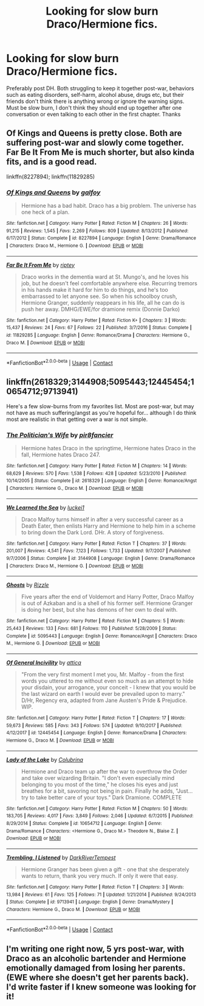 #+TITLE: Looking for slow burn Draco/Hermione fics.

* Looking for slow burn Draco/Hermione fics.
:PROPERTIES:
:Author: cressi_black
:Score: 5
:DateUnix: 1522739405.0
:DateShort: 2018-Apr-03
:FlairText: Request
:END:
Preferably post DH. Both struggling to keep it together post-war, behaviors such as eating disorders, self-harm, alcohol abuse, drugs etc, but their friends don't think there is anything wrong or ignore the warning signs. Must be slow burn, I don't think they should end up together after one conversation or even talking to each other in the first chapter. Thanks


** Of Kings and Queens is pretty close. Both are suffering post-war and slowly come together. Far Be It From Me is much shorter, but also kinda fits, and is a good read.

linkffn(8227894); linkffn(11829285)
:PROPERTIES:
:Author: Boris_The_Unbeliever
:Score: 3
:DateUnix: 1522758777.0
:DateShort: 2018-Apr-03
:END:

*** [[https://www.fanfiction.net/s/8227894/1/][*/Of Kings and Queens/*]] by [[https://www.fanfiction.net/u/2812767/galfoy][/galfoy/]]

#+begin_quote
  Hermione has a bad habit. Draco has a big problem. The universe has one heck of a plan.
#+end_quote

^{/Site/:} ^{fanfiction.net} ^{*|*} ^{/Category/:} ^{Harry} ^{Potter} ^{*|*} ^{/Rated/:} ^{Fiction} ^{M} ^{*|*} ^{/Chapters/:} ^{26} ^{*|*} ^{/Words/:} ^{91,215} ^{*|*} ^{/Reviews/:} ^{1,545} ^{*|*} ^{/Favs/:} ^{2,269} ^{*|*} ^{/Follows/:} ^{809} ^{*|*} ^{/Updated/:} ^{8/13/2012} ^{*|*} ^{/Published/:} ^{6/17/2012} ^{*|*} ^{/Status/:} ^{Complete} ^{*|*} ^{/id/:} ^{8227894} ^{*|*} ^{/Language/:} ^{English} ^{*|*} ^{/Genre/:} ^{Drama/Romance} ^{*|*} ^{/Characters/:} ^{Draco} ^{M.,} ^{Hermione} ^{G.} ^{*|*} ^{/Download/:} ^{[[http://www.ff2ebook.com/old/ffn-bot/index.php?id=8227894&source=ff&filetype=epub][EPUB]]} ^{or} ^{[[http://www.ff2ebook.com/old/ffn-bot/index.php?id=8227894&source=ff&filetype=mobi][MOBI]]}

--------------

[[https://www.fanfiction.net/s/11829285/1/][*/Far Be It From Me/*]] by [[https://www.fanfiction.net/u/1956216/riptey][/riptey/]]

#+begin_quote
  Draco works in the dementia ward at St. Mungo's, and he loves his job, but he doesn't feel comfortable anywhere else. Recurring tremors in his hands make it hard for him to do things, and he's too embarrassed to let anyone see. So when his schoolboy crush, Hermione Granger, suddenly reappears in his life, all he can do is push her away. DMHG/EWE/for dramione remix (Donnie Darko)
#+end_quote

^{/Site/:} ^{fanfiction.net} ^{*|*} ^{/Category/:} ^{Harry} ^{Potter} ^{*|*} ^{/Rated/:} ^{Fiction} ^{K+} ^{*|*} ^{/Chapters/:} ^{3} ^{*|*} ^{/Words/:} ^{15,437} ^{*|*} ^{/Reviews/:} ^{24} ^{*|*} ^{/Favs/:} ^{67} ^{*|*} ^{/Follows/:} ^{22} ^{*|*} ^{/Published/:} ^{3/7/2016} ^{*|*} ^{/Status/:} ^{Complete} ^{*|*} ^{/id/:} ^{11829285} ^{*|*} ^{/Language/:} ^{English} ^{*|*} ^{/Genre/:} ^{Romance/Drama} ^{*|*} ^{/Characters/:} ^{Hermione} ^{G.,} ^{Draco} ^{M.} ^{*|*} ^{/Download/:} ^{[[http://www.ff2ebook.com/old/ffn-bot/index.php?id=11829285&source=ff&filetype=epub][EPUB]]} ^{or} ^{[[http://www.ff2ebook.com/old/ffn-bot/index.php?id=11829285&source=ff&filetype=mobi][MOBI]]}

--------------

*FanfictionBot*^{2.0.0-beta} | [[https://github.com/tusing/reddit-ffn-bot/wiki/Usage][Usage]] | [[https://www.reddit.com/message/compose?to=tusing][Contact]]
:PROPERTIES:
:Author: FanfictionBot
:Score: 1
:DateUnix: 1522758788.0
:DateShort: 2018-Apr-03
:END:


** linkffn(2618329;3144908;5095443;12445454;10654712;9713941)

Here's a few slow-burns from my favorites list. Most are post-war, but may not have as much suffering/angst as you're hopeful for... although I do think most are realistic in that getting over a war is not simple.
:PROPERTIES:
:Author: lurkielurker
:Score: 3
:DateUnix: 1522786405.0
:DateShort: 2018-Apr-04
:END:

*** [[https://www.fanfiction.net/s/2618329/1/][*/The Politician's Wife/*]] by [[https://www.fanfiction.net/u/496684/pir8fancier][/pir8fancier/]]

#+begin_quote
  Hermione hates Draco in the springtime, Hermione hates Draco in the fall, Hermione hates Draco 247.
#+end_quote

^{/Site/:} ^{fanfiction.net} ^{*|*} ^{/Category/:} ^{Harry} ^{Potter} ^{*|*} ^{/Rated/:} ^{Fiction} ^{M} ^{*|*} ^{/Chapters/:} ^{14} ^{*|*} ^{/Words/:} ^{68,629} ^{*|*} ^{/Reviews/:} ^{570} ^{*|*} ^{/Favs/:} ^{1,538} ^{*|*} ^{/Follows/:} ^{428} ^{*|*} ^{/Updated/:} ^{5/23/2010} ^{*|*} ^{/Published/:} ^{10/14/2005} ^{*|*} ^{/Status/:} ^{Complete} ^{*|*} ^{/id/:} ^{2618329} ^{*|*} ^{/Language/:} ^{English} ^{*|*} ^{/Genre/:} ^{Romance/Angst} ^{*|*} ^{/Characters/:} ^{Hermione} ^{G.,} ^{Draco} ^{M.} ^{*|*} ^{/Download/:} ^{[[http://www.ff2ebook.com/old/ffn-bot/index.php?id=2618329&source=ff&filetype=epub][EPUB]]} ^{or} ^{[[http://www.ff2ebook.com/old/ffn-bot/index.php?id=2618329&source=ff&filetype=mobi][MOBI]]}

--------------

[[https://www.fanfiction.net/s/3144908/1/][*/We Learned the Sea/*]] by [[https://www.fanfiction.net/u/1084919/luckei1][/luckei1/]]

#+begin_quote
  Draco Malfoy turns himself in after a very successful career as a Death Eater, then enlists Harry and Hermione to help him in a scheme to bring down the Dark Lord. DHr. A story of forgiveness.
#+end_quote

^{/Site/:} ^{fanfiction.net} ^{*|*} ^{/Category/:} ^{Harry} ^{Potter} ^{*|*} ^{/Rated/:} ^{Fiction} ^{T} ^{*|*} ^{/Chapters/:} ^{37} ^{*|*} ^{/Words/:} ^{201,007} ^{*|*} ^{/Reviews/:} ^{4,541} ^{*|*} ^{/Favs/:} ^{7,123} ^{*|*} ^{/Follows/:} ^{1,733} ^{*|*} ^{/Updated/:} ^{9/7/2007} ^{*|*} ^{/Published/:} ^{9/7/2006} ^{*|*} ^{/Status/:} ^{Complete} ^{*|*} ^{/id/:} ^{3144908} ^{*|*} ^{/Language/:} ^{English} ^{*|*} ^{/Genre/:} ^{Drama/Romance} ^{*|*} ^{/Characters/:} ^{Draco} ^{M.,} ^{Hermione} ^{G.} ^{*|*} ^{/Download/:} ^{[[http://www.ff2ebook.com/old/ffn-bot/index.php?id=3144908&source=ff&filetype=epub][EPUB]]} ^{or} ^{[[http://www.ff2ebook.com/old/ffn-bot/index.php?id=3144908&source=ff&filetype=mobi][MOBI]]}

--------------

[[https://www.fanfiction.net/s/5095443/1/][*/Ghosts/*]] by [[https://www.fanfiction.net/u/767700/Rizzle][/Rizzle/]]

#+begin_quote
  Five years after the end of Voldemort and Harry Potter, Draco Malfoy is out of Azkaban and is a shell of his former self. Hermione Granger is doing her best, but she has demons of her own to deal with.
#+end_quote

^{/Site/:} ^{fanfiction.net} ^{*|*} ^{/Category/:} ^{Harry} ^{Potter} ^{*|*} ^{/Rated/:} ^{Fiction} ^{M} ^{*|*} ^{/Chapters/:} ^{5} ^{*|*} ^{/Words/:} ^{25,443} ^{*|*} ^{/Reviews/:} ^{133} ^{*|*} ^{/Favs/:} ^{681} ^{*|*} ^{/Follows/:} ^{110} ^{*|*} ^{/Published/:} ^{5/28/2009} ^{*|*} ^{/Status/:} ^{Complete} ^{*|*} ^{/id/:} ^{5095443} ^{*|*} ^{/Language/:} ^{English} ^{*|*} ^{/Genre/:} ^{Romance/Angst} ^{*|*} ^{/Characters/:} ^{Draco} ^{M.,} ^{Hermione} ^{G.} ^{*|*} ^{/Download/:} ^{[[http://www.ff2ebook.com/old/ffn-bot/index.php?id=5095443&source=ff&filetype=epub][EPUB]]} ^{or} ^{[[http://www.ff2ebook.com/old/ffn-bot/index.php?id=5095443&source=ff&filetype=mobi][MOBI]]}

--------------

[[https://www.fanfiction.net/s/12445454/1/][*/Of General Incivility/*]] by [[https://www.fanfiction.net/u/634912/attica][/attica/]]

#+begin_quote
  "From the very first moment I met you, Mr. Malfoy - from the first words you uttered to me without even so much as an attempt to hide your disdain, your arrogance, your conceit - I knew that you would be the last wizard on earth I would ever be prevailed upon to marry." D/Hr, Regency era, adapted from Jane Austen's Pride & Prejudice. WIP.
#+end_quote

^{/Site/:} ^{fanfiction.net} ^{*|*} ^{/Category/:} ^{Harry} ^{Potter} ^{*|*} ^{/Rated/:} ^{Fiction} ^{T} ^{*|*} ^{/Chapters/:} ^{17} ^{*|*} ^{/Words/:} ^{59,673} ^{*|*} ^{/Reviews/:} ^{585} ^{*|*} ^{/Favs/:} ^{343} ^{*|*} ^{/Follows/:} ^{574} ^{*|*} ^{/Updated/:} ^{9/10/2017} ^{*|*} ^{/Published/:} ^{4/12/2017} ^{*|*} ^{/id/:} ^{12445454} ^{*|*} ^{/Language/:} ^{English} ^{*|*} ^{/Genre/:} ^{Romance/Drama} ^{*|*} ^{/Characters/:} ^{Hermione} ^{G.,} ^{Draco} ^{M.} ^{*|*} ^{/Download/:} ^{[[http://www.ff2ebook.com/old/ffn-bot/index.php?id=12445454&source=ff&filetype=epub][EPUB]]} ^{or} ^{[[http://www.ff2ebook.com/old/ffn-bot/index.php?id=12445454&source=ff&filetype=mobi][MOBI]]}

--------------

[[https://www.fanfiction.net/s/10654712/1/][*/Lady of the Lake/*]] by [[https://www.fanfiction.net/u/4314892/Colubrina][/Colubrina/]]

#+begin_quote
  Hermione and Draco team up after the war to overthrow the Order and take over wizarding Britain. "I don't even especially mind belonging to you most of the time," he closes his eyes and just breathes for a bit, savoring not being in pain. Finally he adds, "Just... try to take better care of your toys." Dark Dramione. COMPLETE
#+end_quote

^{/Site/:} ^{fanfiction.net} ^{*|*} ^{/Category/:} ^{Harry} ^{Potter} ^{*|*} ^{/Rated/:} ^{Fiction} ^{M} ^{*|*} ^{/Chapters/:} ^{50} ^{*|*} ^{/Words/:} ^{183,705} ^{*|*} ^{/Reviews/:} ^{4,017} ^{*|*} ^{/Favs/:} ^{3,849} ^{*|*} ^{/Follows/:} ^{2,046} ^{*|*} ^{/Updated/:} ^{6/7/2015} ^{*|*} ^{/Published/:} ^{8/29/2014} ^{*|*} ^{/Status/:} ^{Complete} ^{*|*} ^{/id/:} ^{10654712} ^{*|*} ^{/Language/:} ^{English} ^{*|*} ^{/Genre/:} ^{Drama/Romance} ^{*|*} ^{/Characters/:} ^{<Hermione} ^{G.,} ^{Draco} ^{M.>} ^{Theodore} ^{N.,} ^{Blaise} ^{Z.} ^{*|*} ^{/Download/:} ^{[[http://www.ff2ebook.com/old/ffn-bot/index.php?id=10654712&source=ff&filetype=epub][EPUB]]} ^{or} ^{[[http://www.ff2ebook.com/old/ffn-bot/index.php?id=10654712&source=ff&filetype=mobi][MOBI]]}

--------------

[[https://www.fanfiction.net/s/9713941/1/][*/Trembling, I Listened/*]] by [[https://www.fanfiction.net/u/1816122/DarkRiverTempest][/DarkRiverTempest/]]

#+begin_quote
  Hermione Granger has been given a gift - one that she desperately wants to return, thank you very much. If only it were that easy.
#+end_quote

^{/Site/:} ^{fanfiction.net} ^{*|*} ^{/Category/:} ^{Harry} ^{Potter} ^{*|*} ^{/Rated/:} ^{Fiction} ^{T} ^{*|*} ^{/Chapters/:} ^{3} ^{*|*} ^{/Words/:} ^{13,984} ^{*|*} ^{/Reviews/:} ^{61} ^{*|*} ^{/Favs/:} ^{125} ^{*|*} ^{/Follows/:} ^{71} ^{*|*} ^{/Updated/:} ^{1/21/2014} ^{*|*} ^{/Published/:} ^{9/24/2013} ^{*|*} ^{/Status/:} ^{Complete} ^{*|*} ^{/id/:} ^{9713941} ^{*|*} ^{/Language/:} ^{English} ^{*|*} ^{/Genre/:} ^{Drama/Mystery} ^{*|*} ^{/Characters/:} ^{Hermione} ^{G.,} ^{Draco} ^{M.} ^{*|*} ^{/Download/:} ^{[[http://www.ff2ebook.com/old/ffn-bot/index.php?id=9713941&source=ff&filetype=epub][EPUB]]} ^{or} ^{[[http://www.ff2ebook.com/old/ffn-bot/index.php?id=9713941&source=ff&filetype=mobi][MOBI]]}

--------------

*FanfictionBot*^{2.0.0-beta} | [[https://github.com/tusing/reddit-ffn-bot/wiki/Usage][Usage]] | [[https://www.reddit.com/message/compose?to=tusing][Contact]]
:PROPERTIES:
:Author: FanfictionBot
:Score: 1
:DateUnix: 1522786424.0
:DateShort: 2018-Apr-04
:END:


** I'm writing one right now, 5 yrs post-war, with Draco as an alcoholic bartender and Hermione emotionally damaged from losing her parents. (EWE where she doesn't get her parents back). I'd write faster if I knew someone was looking for it!
:PROPERTIES:
:Author: name_is_arbitrary
:Score: 2
:DateUnix: 1522762850.0
:DateShort: 2018-Apr-03
:END:

